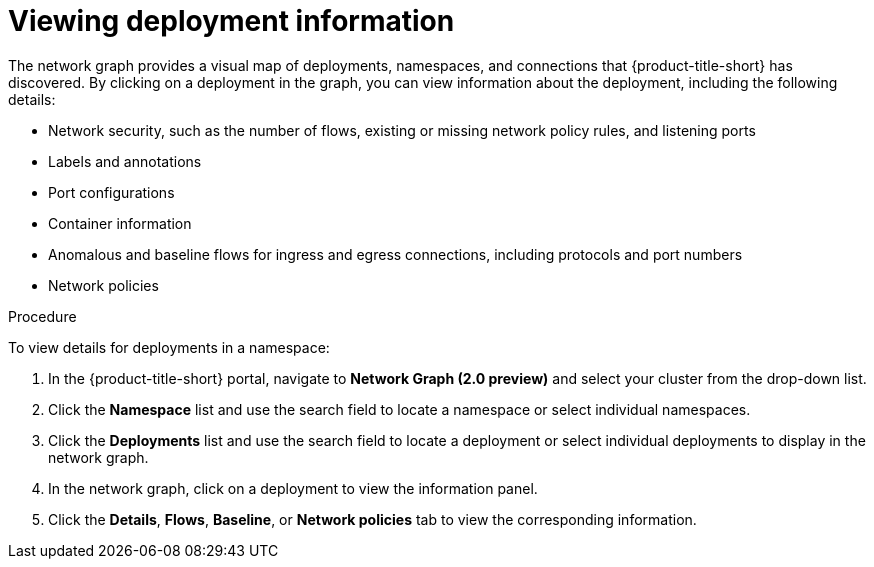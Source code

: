 // Module included in the following assemblies:
//
// * operating/manage-network-policies.adoc
:_content-type: PROCEDURE
[id="view-deployment-info_{context}"]
= Viewing deployment information

[role="_abstract"]
The network graph provides a visual map of deployments, namespaces, and connections that {product-title-short} has discovered. By clicking on a deployment in the graph, you can view information about the deployment, including the following details:

- Network security, such as the number of flows, existing or missing network policy rules, and listening ports
- Labels and annotations
- Port configurations
- Container information
- Anomalous and baseline flows for ingress and egress connections, including protocols and port numbers
- Network policies

.Procedure
To view details for deployments in a namespace:

. In the {product-title-short} portal, navigate to *Network Graph (2.0 preview)* and select your cluster from the drop-down list.
. Click the *Namespace* list and use the search field to locate a namespace or select individual namespaces.
. Click the *Deployments* list and use the search field to locate a deployment or select individual deployments to display in the network graph.
. In the network graph, click on a deployment to view the information panel.
. Click the *Details*, *Flows*, *Baseline*, or *Network policies* tab to view the corresponding information.

